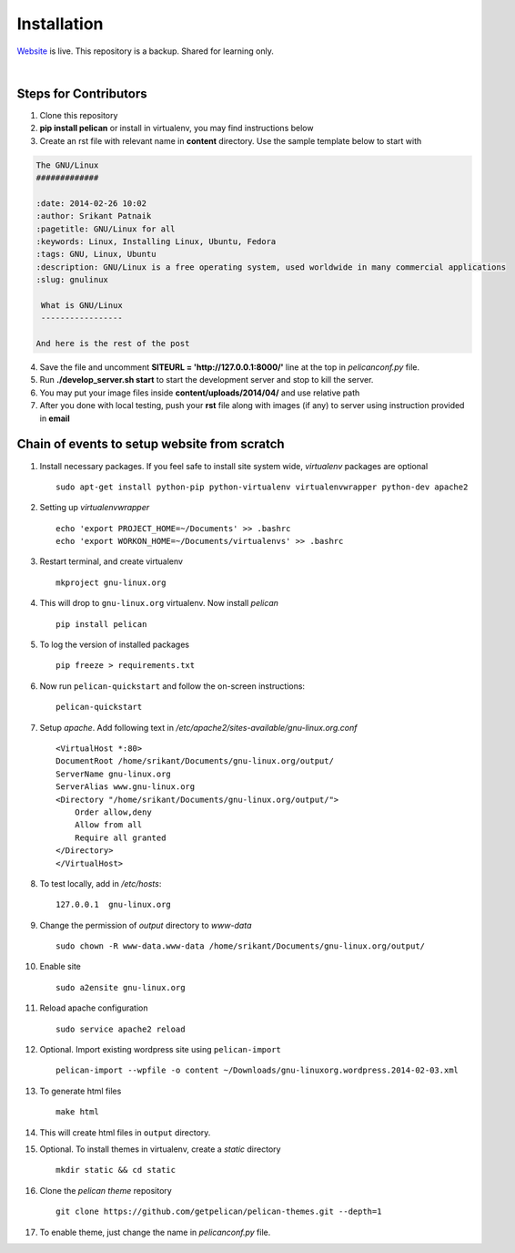 Installation
============

`Website <http://gnu-linux.org>`_ is live. This repository is a backup. Shared for learning only. 

 
|

Steps for Contributors
------------------------

1) Clone this repository

2) **pip install pelican** or install in virtualenv, you may find instructions below

3) Create an rst file with relevant name in **content** directory. 
   Use the sample template below to start with

.. code:: rst

	The GNU/Linux                                                                   
	#############                                                                   
                                                                           
	:date: 2014-02-26 10:02                                                         
	:author: Srikant Patnaik                                                        
	:pagetitle: GNU/Linux for all                    
	:keywords: Linux, Installing Linux, Ubuntu, Fedora
	:tags: GNU, Linux, Ubuntu
	:description: GNU/Linux is a free operating system, used worldwide in many commercial applications
	:slug: gnulinux
	
	 What is GNU/Linux
	 -----------------
    	
	And here is the rest of the post

4) Save the file and uncomment **SITEURL = 'http://127.0.0.1:8000/'** line at the top in 
   `pelicanconf.py` file.

5) Run **./develop_server.sh start** to start the development server and stop to kill the
   server.

6) You may put your image files inside **content/uploads/2014/04/** and use relative path

7) After you done with local testing, push your **rst** file along with images (if any) 
   to server using instruction provided in **email**


Chain of events to setup website from scratch
---------------------------------------------

#. Install necessary packages. If you feel safe to install site system wide, `virtualenv` packages are optional ::

	sudo apt-get install python-pip python-virtualenv virtualenvwrapper python-dev apache2

#. Setting up `virtualenvwrapper` ::

	echo 'export PROJECT_HOME=~/Documents' >> .bashrc
	echo 'export WORKON_HOME=~/Documents/virtualenvs' >> .bashrc

#. Restart terminal, and create virtualenv ::

	mkproject gnu-linux.org

#. This will drop to ``gnu-linux.org`` virtualenv. Now install `pelican` ::

	pip install pelican 

#. To log the version of installed packages ::

	pip freeze > requirements.txt

#. Now run ``pelican-quickstart`` and follow the on-screen instructions::

	pelican-quickstart

#. Setup `apache`. Add following text in `/etc/apache2/sites-available/gnu-linux.org.conf` ::

	
	<VirtualHost *:80>                                                              
        DocumentRoot /home/srikant/Documents/gnu-linux.org/output/              
        ServerName gnu-linux.org                                                
        ServerAlias www.gnu-linux.org                                           
        <Directory "/home/srikant/Documents/gnu-linux.org/output/">             
            Order allow,deny                                                    
            Allow from all                                                      
            Require all granted                                                 
        </Directory>                                                            
	</VirtualHost>	


#. To test locally, add in `/etc/hosts`::

	127.0.0.1  gnu-linux.org


#. Change the permission of `output` directory to `www-data` ::

	sudo chown -R www-data.www-data /home/srikant/Documents/gnu-linux.org/output/

#. Enable site ::

	sudo a2ensite gnu-linux.org

#. Reload apache configuration ::

	sudo service apache2 reload

#. Optional. Import existing wordpress site using ``pelican-import`` ::

	pelican-import --wpfile -o content ~/Downloads/gnu-linuxorg.wordpress.2014-02-03.xml

#. To generate html files ::

	make html

#. This will create html files in ``output`` directory. 

#. Optional. To install themes in virtualenv, create a `static` directory ::

	mkdir static && cd static 

#. Clone the `pelican theme` repository ::

	git clone https://github.com/getpelican/pelican-themes.git --depth=1


#. To enable theme, just change the name in `pelicanconf.py` file. 

